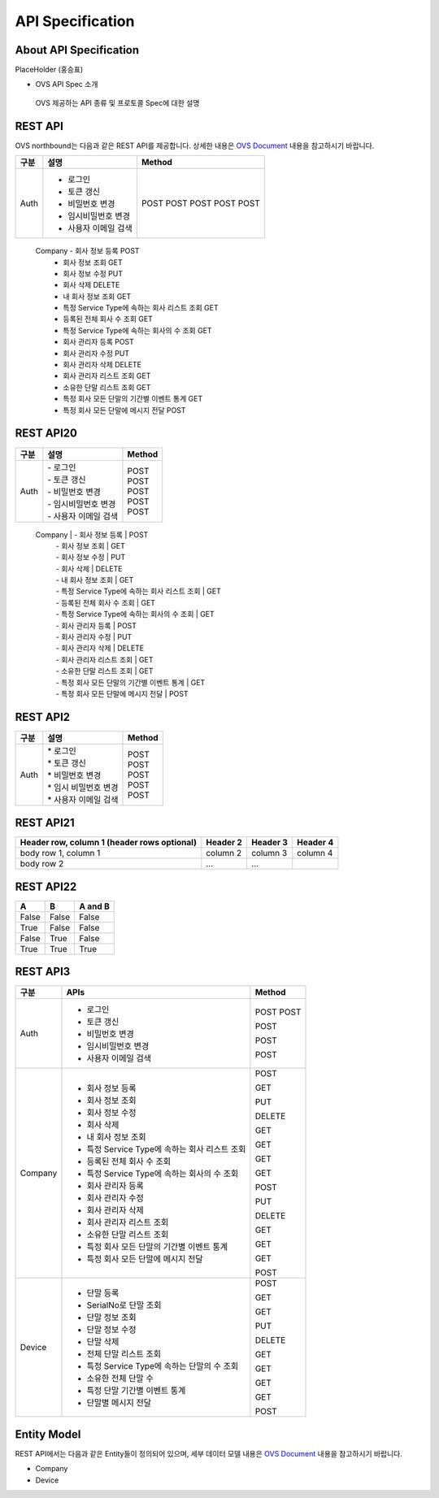 ﻿API Specification 
=======================================

About API Specification
--------------------------------

PlaceHolder (홍승표)

- OVS API Spec 소개
 OVS 제공하는 API 종류 및 프로토콜 Spec에 대한 설명


REST API
-----------

.. rst-class:: text-align-justify

OVS northbound는 다음과 같은 REST API를 제공합니다. 상세한 내용은 `OVS Document <https://ovs-document.readthedocs.io/en/latest/index.html>`__ 내용을 참고하시기 바랍니다.

.. rst-class:: table-width-fix
.. rst-class:: text-align-justify


=========   =================================================    ======
 구분         설명                                               Method 
=========   =================================================    ======
 Auth        -  로그인                                           POST   
             -  토큰 갱신                                        POST   
             -  비밀번호 변경                                    POST   
             -  임시비밀번호 변경                                POST   
             -  사용자 이메일 검색                               POST   
=========   =================================================    ======
 Company     -  회사 정보 등록                                   POST   
             -  회사 정보 조회                                   GET    
             -  회사 정보 수정                                   PUT    
             -  회사 삭제                                        DELETE 
             - 내 회사 정보 조회                                 GET    
             -  특정 Service Type에 속하는 회사 리스트 조회      GET    
             -  등록된 전체 회사 수 조회                         GET    
             -  특정 Service Type에 속하는 회사의 수 조회        GET    
             -  회사 관리자 등록                                 POST   
             -  회사 관리자 수정                                 PUT    
             -  회사 관리자 삭제                                 DELETE 
             -  회사 관리자 리스트 조회                          GET    
             -  소유한 단말 리스트 조회                          GET    
             -  특정 회사 모든 단말의 기간별 이벤트 통계         GET    
             -  특정 회사 모든 단말에 메시지 전달                POST   
=========   =================================================    ======
 Device      -  단말 등록                                        POST   
             -  SerialNo로 단말 조회                             GET    
             -  단말 정보 조회                                   GET    
             -  단말 정보 수정                                   PUT    
             -  단말 삭제                                        DELETE 
             -  전체 단말 리스트 조회                            GET    
             -  특정 Service Type에 속하는 단말의 수 조회        GET    
             -  소유한 전체 단말 수	                         GET    
             -  특정 단말 기간별 이벤트 통계                     GET    
             -  단말별 메시지 전달                               POST   
=========   ==================================================   ======



REST API20
-----------

=========   =================================================    ===============================
 구분       |  설명                                              | Method 
=========   =================================================    ===============================
 Auth       | -  로그인                                          | POST   
            | -  토큰 갱신                                       | POST   
            | -  비밀번호 변경                                   | POST   
            | -  임시비밀번호 변경                               | POST   
            | -  사용자 이메일 검색                              | POST   
=========   =================================================    ===============================
 Company    | -  회사 정보 등록                                  | POST   
            | -  회사 정보 조회                                  | GET    
            | -  회사 정보 수정                                  | PUT    
            | -  회사 삭제                                       | DELETE 
            | -  내 회사 정보 조회                               | GET    
            | -  특정 Service Type에 속하는 회사 리스트 조회     | GET    
            | -  등록된 전체 회사 수 조회                        | GET    
            | -  특정 Service Type에 속하는 회사의 수 조회       | GET    
            | -  회사 관리자 등록                                | POST   
            | -  회사 관리자 수정                                | PUT    
            | -  회사 관리자 삭제                                | DELETE 
            | -  회사 관리자 리스트 조회                         | GET    
            | -  소유한 단말 리스트 조회                         | GET    
            | -  특정 회사 모든 단말의 기간별 이벤트 통계        | GET    
            | -  특정 회사 모든 단말에 메시지 전달               | POST   
=========   =================================================    ===============================
 Device     | -  단말 등록                                       | POST   
            | -  SerialNo로 단말 조회                            | GET    
            | -  단말 정보 조회                                  | GET    
            | -  단말 정보 수정                                  | PUT    
            | -  단말 삭제                                       | DELETE 
            | -  전체 단말 리스트 조회                           | GET    
            | -  특정 Service Type에 속하는 단말의 수 조회       | GET    
            | -  소유한 전체 단말 수	                         | GET    
            | -  특정 단말 기간별 이벤트 통계                    | GET    
            | -  단말별 메시지 전달                              | POST   
=========   ==================================================   ===============================



REST API2
------------

.. rst-class:: table-width-fix
.. rst-class:: text-align-justify

===========   ==================================================   ===============================
구분                             설명                                Method 
===========   ==================================================   ===============================
Auth          | * 로그인                                           | POST
              | * 토큰 갱신                                        | POST
              | * 비밀번호 변경                                    | POST
              | * 임시 비밀번호 변경                               | POST
              | * 사용자 이메일 검색                               | POST
===========   ==================================================   ===============================



REST API21
------------

.. rst-class:: table-width-fix
.. rst-class:: text-align-justify

+------------------------+------------+----------+----------+
| Header row, column 1   | Header 2   | Header 3 | Header 4 |
| (header rows optional) |            |          |          |
+========================+============+==========+==========+
| body row 1, column 1   | column 2   | column 3 | column 4 |
+------------------------+------------+----------+----------+
| body row 2             | ...        | ...      |          |
+------------------------+------------+----------+----------+


REST API22
------------

.. rst-class:: table-width-fix
.. rst-class:: text-align-justify

=====  =====  =======
A      B      A and B
=====  =====  =======
False  False  False
True   False  False
False  True   False
True   True   True
=====  =====  =======



REST API3
------------

.. rst-class:: table-width-fix
.. rst-class:: text-align-justify

+----------+----------------------------------------------------+-------+
| 구분     | APIs                                               |Method |
+==========+====================================================+=======+
| Auth     | -  로그인                                          |POST   |
|          | -  토큰 갱신                                       |POST   |
|          |                                                    |       |
|          | -  비밀번호 변경                                   |POST   |
|          |                                                    |       |
|          | -  임시비밀번호 변경                               |POST   |
|          |                                                    |       |
|          | -  사용자 이메일 검색                              |POST   |
+----------+----------------------------------------------------+-------+
| Company  | -  회사 정보 등록                                  |POST   |
|          |                                                    |       |
|          | -  회사 정보 조회                                  |GET    |
|          |                                                    |       |
|          | -  회사 정보 수정                                  |PUT    |
|          |                                                    |       |
|          | -  회사 삭제                                       |DELETE |
|          |                                                    |       |
|          | -  내 회사 정보 조회                               |GET    |
|          |                                                    |       |
|          | -  특정 Service Type에 속하는 회사 리스트 조회     |GET    |
|          |                                                    |       |
|          | -  등록된 전체 회사 수 조회                        |GET    |
|          |                                                    |       |
|          | -  특정 Service Type에 속하는 회사의 수 조회       |GET    |
|          |                                                    |       |
|          | -  회사 관리자 등록                                |POST   |
|          |                                                    |       |
|          | -  회사 관리자 수정                                |PUT    |
|          |                                                    |       |
|          | -  회사 관리자 삭제                                |DELETE |
|          |                                                    |       |
|          | -  회사 관리자 리스트 조회                         |GET    |
|          |                                                    |       |
|          | -  소유한 단말 리스트 조회                         |GET    |
|          |                                                    |       |
|          | -  특정 회사 모든 단말의 기간별 이벤트 통계        |GET    |
|          |                                                    |       |
|          | -  특정 회사 모든 단말에 메시지 전달               |POST   |
|          |                                                    |       |
+----------+----------------------------------------------------+-------+
| Device   | -  단말 등록                                       |POST   |
|          |                                                    |       |
|          | -  SerialNo로 단말 조회                            |GET    |
|          |                                                    |       |
|          | -  단말 정보 조회                                  |GET    |
|          |                                                    |       |
|          | -  단말 정보 수정                                  |PUT    |
|          |                                                    |       |
|          | -  단말 삭제                                       |DELETE |
|          |                                                    |       |
|          | -  전체 단말 리스트 조회                           |GET    |
|          |                                                    |       |
|          | -  특정 Service Type에 속하는 단말의 수 조회       |GET    |
|          |                                                    |       |
|          | -  소유한 전체 단말 수	                        |GET    |
|          |                                                    |       |
|          | -  특정 단말 기간별 이벤트 통계                    |GET    |
|          |                                                    |       |
|          | -  단말별 메시지 전달                              |POST   |
|          |                                                    |       |
+----------+----------------------------------------------------+-------+


Entity Model
------------------------

.. rst-class:: text-align-justify

REST API에서는 다음과 같은 Entity들이 정의되어 있으며, 세부 데이터 모델 내용은 `OVS Document <https://ovs-document.readthedocs.io/en/latest/index.html>`__ 내용을 참고하시기 바랍니다.

-  Company

-  Device




